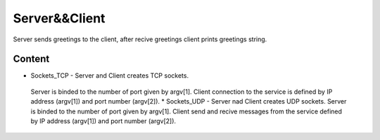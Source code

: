 
***************
Server&&Client
***************
Server sends greetings to the client, after recive greetings client prints greetings string.

Content
--------
* Sockets_TCP - Server and Client creates TCP sockets.
 Server is binded to the number of port given by argv[1].
 Client connection to the service is defined by IP address (argv[1]) and port number (argv[2]).
 * Sockets_UDP - Server nad Client creates UDP sockets.
 Server is binded to the number of port given by argv[1].
 Client send and recive messages from the service defined by IP address (argv[1]) and port number (argv[2]).
